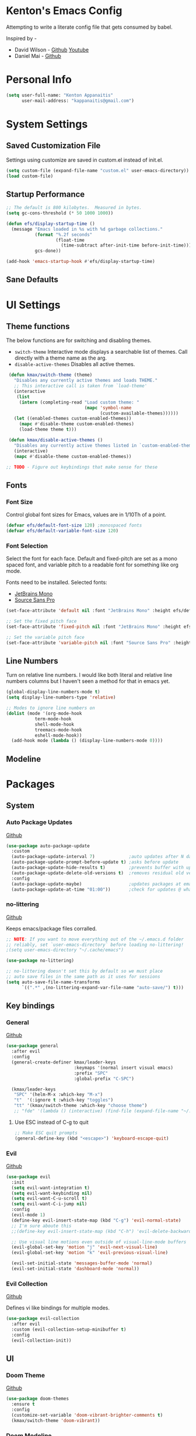 * Kenton's Emacs Config

  Attempting to write a literate config file that gets consumed by babel.

  Inspired by -

  - David Wilson - [[https://github.com/daviwil/emacs-from-scratch][Github]] [[https://www.youtube.com/channel/UCAiiOTio8Yu69c3XnR7nQBQ][Youtube]]
  - Daniel Mai - [[https://github.com/danielmai/.emacs.d/blob/master/config.org][Github]]
    
* Personal Info

  #+begin_src emacs-lisp
    (setq user-full-name: "Kenton Appanaitis"
          user-mail-address: "kappanaitis@gmail.com")
  #+end_src

* System Settings
** Saved Customization File

  Settings using customize are saved in custom.el instead of init.el.
  
  #+begin_src emacs-lisp
    (setq custom-file (expand-file-name "custom.el" user-emacs-directory))
    (load custom-file)
  #+end_src

** Startup Performance
   
  #+begin_src emacs-lisp
    ;; The default is 800 kilobytes.  Measured in bytes.
    (setq gc-cons-threshold (* 50 1000 1000))
    
    (defun efs/display-startup-time ()
      (message "Emacs loaded in %s with %d garbage collections."
               (format "%.2f seconds"
                       (float-time
                         (time-subtract after-init-time before-init-time)))
               gcs-done))
    
    (add-hook 'emacs-startup-hook #'efs/display-startup-time) 
  #+end_src

** Sane Defaults
   
* UI Settings
** Theme functions
   
   The below functions are for switching and disabling themes.

   - =switch-theme=
     Interactive mode displays a searchable list of themes.
     Call directly with a theme name as the arg.
   - =disable-active-themes=
     Disables all active themes.
    
   #+begin_src emacs-lisp
     (defun kmax/switch-theme (theme)
       "Disables any currently active themes and loads THEME."
       ;; This interactive call is taken from `load-theme'
       (interactive
        (list
         (intern (completing-read "Load custom theme: "
                                  (mapc 'symbol-name
                                        (custom-available-themes))))))
       (let ((enabled-themes custom-enabled-themes))
         (mapc #'disable-theme custom-enabled-themes)
         (load-theme theme t)))
      
     (defun kmax/disable-active-themes ()
       "Disables any currently active themes listed in `custom-enabled-themes'."
       (interactive)
       (mapc #'disable-theme custom-enabled-themes))     
      
    ;; TODO - Figure out keybindings that make sense for these
   #+end_src
** Fonts
*** Font Size
    
    Control global font sizes for Emacs, values are in 1/10Th of a point.
    
    #+begin_src emacs-lisp
      (defvar efs/default-font-size 120) ;monospaced fonts
      (defvar efs/default-variable-font-size 120) 
    #+end_src

*** Font Selection

    Select the font for each face. Default and fixed-pitch are set as a mono spaced font, and variable pitch to a readable font for something like org mode.

    Fonts need to be installed. Selected fonts:
    - [[https://www.jetbrains.com/lp/mono/][JetBrains Mono]]
    - [[https://fonts.google.com/specimen/Source+Sans+Pro][Source Sans Pro]]

    #+begin_src emacs-lisp
      (set-face-attribute 'default nil :font "JetBrains Mono" :height efs/default-font-size)
      
      ;; Set the fixed pitch face
      (set-face-attribute 'fixed-pitch nil :font "JetBrains Mono" :height efs/default-font-size)
      
      ;; Set the variable pitch face
      (set-face-attribute 'variable-pitch nil :font "Source Sans Pro" :height efs/default-variable-font-size :weight 'regular)
    #+end_src

** Line Numbers
   Turn on relative line numbers. I would like both literal and relative line numbers columns but I haven't seen a method for that in emacs yet.
   #+begin_src emacs-lisp
     (global-display-line-numbers-mode t)
     (setq display-line-numbers-type 'relative)
     
     ;; Modes to ignore line numbers on
     (dolist (mode '(org-mode-hook
                term-mode-hook
                shell-mode-hook
                treemacs-mode-hook
                eshell-mode-hook))
       (add-hook mode (lambda () (display-line-numbers-mode 0))))
   #+end_src
   
** Modeline
   
* Packages
** System
*** Auto Package Updates
  [[https://github.com/rranelli/auto-package-update.el][Github]]
  
  #+begin_src emacs-lisp
    (use-package auto-package-update
      :custom
      (auto-package-update-interval 7)             ;auto updates after N days
      (auto-package-update-prompt-before-update t) ;asks before update
      (auto-package-update-hide-results t)         ;prevents buffer with update results from popping up
      (auto-package-update-delete-old-versions t)  ;removes residual old version directories
      :config
      (auto-package-update-maybe)                  ;updates packages at emacs startup
      (auto-package-update-at-time "01:00"))       ;check for updates @ what time
  #+end_src
*** no-littering
   [[https://github.com/emacscollective/no-littering][Github]]

   Keeps emacs/package files corralled.
   #+begin_src emacs-lisp
     ;; NOTE: If you want to move everything out of the ~/.emacs.d folder
     ;; reliably, set `user-emacs-directory` before loading no-littering!
     ;(setq user-emacs-directory "~/.cache/emacs")
     
     (use-package no-littering)
     
     ;; no-littering doesn't set this by default so we must place
     ;; auto save files in the same path as it uses for sessions
     (setq auto-save-file-name-transforms
           `((".*" ,(no-littering-expand-var-file-name "auto-save/") t)))
   #+end_src

** Key bindings
*** General
    [[https://github.com/noctuid/general.el][Github]]
   
    #+begin_src emacs-lisp
      (use-package general
        :after evil
        :config
        (general-create-definer kmax/leader-keys
                                :keymaps '(normal insert visual emacs)
                                :prefix "SPC"
                                :global-prefix "C-SPC")
      
        (kmax/leader-keys
         "SPC" '(helm-M-x :which-key "M-x")
         "t"  '(:ignore t :which-key "toggles")
         "tt" '(kmax/switch-theme :which-key "choose theme")
         ;; "fde" '(lambda () (interactive) (find-file (expand-file-name "~/.emacs.d/config.org")))))
     #+end_src

**** Use ESC instead of C-g to quit

     #+begin_src emacs-lisp
       ;; Make ESC quit prompts
       (general-define-key (kbd "<escape>") 'keyboard-escape-quit)
     #+end_src
    
*** Evil
   [[https://github.com/emacs-evil/evil][Github]]

   #+begin_src emacs-lisp
          (use-package evil
            :init
            (setq evil-want-integration t)
            (setq evil-want-keybinding nil)
            (setq evil-want-C-u-scroll t)
            (setq evil-want-C-i-jump nil)
            :config
            (evil-mode 1)
            (define-key evil-insert-state-map (kbd "C-g") 'evil-normal-state)
            ;; I'm sure aboute this
            ;;(define-key evil-insert-state-map (kbd "C-h") 'evil-delete-backward-char-and-join)
         
            ;; Use visual line motions even outside of visual-line-mode buffers
            (evil-global-set-key 'motion "j" 'evil-next-visual-line)
            (evil-global-set-key 'motion "k" 'evil-previous-visual-line)
         
            (evil-set-initial-state 'messages-buffer-mode 'normal)
            (evil-set-initial-state 'dashboard-mode 'normal))
   #+end_src
   
*** Evil Collection
    [[https://github.com/emacs-evil/evil-collection][Github]]

    Defines vi like bindings for multiple modes.
    #+begin_src emacs-lisp
      (use-package evil-collection
        :after evil
        :custom (evil-collection-setup-minibuffer t)
        :config
        (evil-collection-init))
    #+end_src
  
** UI
*** Doom Theme
    [[https://github.com/hlissner/emacs-doom-themes][Github]]
    
    #+begin_src emacs-lisp
      (use-package doom-themes
        :ensure t
        :config
        (customize-set-variable 'doom-vibrant-brighter-comments t)
        (kmax/switch-theme 'doom-vibrant))
    #+end_src
*** Doom Modeline
   [[https://github.com/seagle0128/doom-modeline][Github]]
   
    #+begin_src emacs-lisp
      (use-package doom-modeline
        :init (doom-modeline-mode 1)
        :custom ((doom-modeline-height 15)))
    #+end_src
*** All The Icons
    [[https://github.com/domtronn/all-the-icons.el][Github]]
    
    Enabling all-the-icons font. Font will still need to be installed after first start with =M-x all-the-icons-install-fonts=
    
    #+begin_src emacs-lisp
      (use-package all-the-icons)
    #+end_src
*** Which-Key
    [[https://github.com/justbur/emacs-which-key][Github]]

   #+begin_src emacs-lisp
     (use-package which-key
       :defer 0
       :diminish which-key-mode
       :config
       (which-key-mode)
       (setq which-key-idle-delay 0.1))
   #+end_src
*** Helm
    [[https://github.com/emacs-helm/helm][Github]]
    
    #+begin_src emacs-lisp
      (add-to-list 'load-path "/usr/local/share/emacs/site-lisp/helm/")
      (use-package helm
        :diminish helm-mode
        :bind (("M-x" . helm-M-x))
        :init
        (require 'helm-config)
        :config
        (helm-mode))
      
            ;; (use-package helm-projectile
            ;;   :after: helm-mode
            ;;   :commands helm-projectile
            ;; (use-package helm-rg
            ;;   :after helm-mode)
            ;; (use-package helm-swoop
            ;;   :after helm-mode)
    #+end_src
    
